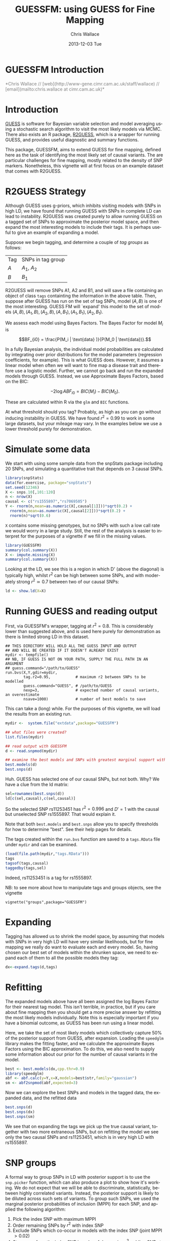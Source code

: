 #+TITLE: GUESSFM: using GUESS for Fine Mapping
#+AUTHOR: Chris Wallace
#+EMAIL: chris.wallace@cimr.cam.ac.uk
#+DATE: 2013-12-03 Tue
#+DESCRIPTION:
#+KEYWORDS:
#+LANGUAGE: en
#+OPTIONS: H:3 num:t toc:nil \n:nil @:t ::t |:t ^:t -:t f:t *:t <:t
#+OPTIONS: TeX:t LaTeX:t skip:nil d:(not LOGBOOK) todo:t pri:nil tags:t

#+EXPORT_SELECT_TAGS: export
#+EXPORT_EXCLUDE_TAGS: noexport
#+LINK_UP:
#+LINK_HOME:
#+XSLT:

#+latex_header: \usepackage{fullpage}
#+latex: %\VignetteIndexEntry{GUESSFM Introduction}

# ---
# title: "Introduction"
# output:
#   html_document:
#     toc: true
#     theme: united
# ---


#+begin_html
<!--
%\VignetteEngine{knitr}
%\VignetteIndexEntry{GUESSFM Introduction}
-->
<h1>GUESSFM Introduction</h1>
<font color="grey">
*Chris Wallace // [web](http://www-gene.cimr.cam.ac.uk/staff/wallace) // [email](mailto:chris.wallace at cimr.cam.ac.uk)*  
</font>
#+end_html

#+TOC: headlines 1


* Introduction

[[http://www.bgx.org.uk/software/guess.html][GUESS]] is software for Bayesian variable selection and model averaging
using a stochastic search algorithm to visit the most likely models
via MCMC.  There also exists an R package, [[http://cran.r-project.org/web/packages/R2GUESS/index.html][R2GUESS]], which is a wrapper
for running GUESS, and provides useful diagnostic and summary
functions.

This package, GUESSFM, aims to extend GUESS for fine mapping, defined
here as the task of identifying the most likely set of causal
variants.  The are particular challenges for fine mapping, mostly
related to the density of SNP markers.  Nonetheless, this vignette
will at first focus on an example dataset that comes with R2GUESS.

* R2GUESS Strategy 

Although GUESS uses g-priors, which inhibits visiting models with SNPs
in high LD, we have found that running GUESS with SNPs in complete LD
can lead to instability.  R2GUESS was created purely to allow running
GUESS on a tagged set of SNPs to approximate the posterior model
space, and then expand the most interesting models to include their
tags.  It is perhaps useful to give an example of expanding a model.

Suppose we begin tagging, and determine a couple of /tag groups/ as follows:

| Tag | SNPs in tag group |
| $A$ | $A_1$, $A_2$      |
| $B$ | $B_1$             | 

R2GUESS will remove SNPs A1, A2 and B1, and will save a file
containing an object of class =tags= containting the information in
the above table.  Then, suppose after GUESS has run on the set of tag
SNPs, model $(A,B)$ is one of the most interesting.  GUESS FM will
`expand' this model to the set of models ${(A,B), (A_1,B), (A_2,B),
(A,B_1), (A_1,B_1), (A_2,B_1)}$.  

We assess each model using Bayes Factors.  The Bayes Factor for model
$M_i$ is 

$$BF_{i0} = \frac{P(M_i | \text{data} )}{P(M_0 | \text{data})}.$$

In a fully Bayesian analysis, the individual model
probabilities are calculated by integrating over prior distributions
for the model parameters (regression coefficients, for example).  This
is what GUESS does.  However, it assumes a linear model when often we
will want to fine map a disease trait and therefore use a logistic
model.  Further, we cannot go back and run the expanded models through
GUESS.  Instead, we use Approximate Bayes Factors, based on the BIC:

$$-2 \log{ABF_{i0}} = BIC(M_i) - BIC(M_0).$$

These are calculated within R via the =glm= and =BIC= functions.  

At what threshold should you tag?  Probably, as high as you can go
without inducing instability in GUESS.  We have found $r^2=0.99$ to
work in some large datasets, but your mileage may vary.  In the
examples below we use a lower threshold purely for demonstration.

* Simulate some data

We start with using some sample data from the snpStats package
including 20 SNPs, and simulating a quantitative trait that depends
on 3 causal SNPs.

#+begin_src R :ravel :label=sim
library(snpStats)
data(for.exercise, package="snpStats")
set.seed(12346)
X <- snps.10[,101:120]
n <- nrow(X)
causal <- c("rs1555897","rs7069505")
Y <- rnorm(n,mean=as.numeric(X[,causal[1]]))*sqrt(0.2) +
  rnorm(n,mean=as.numeric(X[,causal[2]]))*sqrt(0.2) +
  rnorm(n)*sqrt(0.6)
#+end_src

=X= contains some missing genotypes, but no SNPs with such a low call
rate we would worry in a large study. Still, the rest of the analysis
is easier to interpret for the purposes of a vignette if we fill in
the missing values.

#+BEGIN_SRC R :ravel :label=descsim
library(GUESSFM)
summary(col.summary(X))
X <- impute.missing(X)
summary(col.summary(X))
#+END_SRC

Looking at the LD, we see this is a region in which D' (above the
diagonal) is typically high, whilst $r^2$ can be high between some SNPs,
and with moderately strong $r^2 \simeq 0.7$ between two of our causal
SNPs:
#+begin_src R :ravel :fig=TRUE :label=ldfig
ld <- show.ld(X=X)
#+end_src

# However, to make the fine mapping problem a little harder, we should
# perhaps have some greater LD.  Let's generate some very similar SNPs for each causal variant and for two of the non causal variants.

# #+BEGIN_SRC R :ravel
# snps.to.dup <- c(causal, "rs4881529", "rs11253446" )
# X2 <- as(X[,snps.to.dup],"numeric") 
# change <- sample(1:length(X2),500)
# X2[change] <- X2[sample(change)]
# colnames(X2) <- paste0(colnames(X2),".dup")
# X2 <- new("SnpMatrix",X2+1)
# X <- snpStats::cbind(X,X2)
# ld <- show.ld(X=X[,c(snps.to.dup,paste0(snps.to.dup,".dup"))])
# #+end_src

* Running GUESS and reading output

First, via GUESSFM's wrapper, tagging at $r^2=0.8$.  This is
considerably lower than suggested above, and is used here purely for
demonstration as there is limited strong LD in this dataset.

: ## THIS DIRECTORY WILL HOLD ALL THE GUESS INPUT AND OUTPUT 
: ## AND WILL BE CREATED IF IT DOESN'T ALREADY EXIST
: mydir <- tempfile() 
: ## NB, IF GUESS IS NOT ON YOUR PATH, SUPPLY THE FULL PATH IN AN ARGUMENT
: ## guess.command="/path/to/GUESS"
: run.bvs(X,Y,gdir=mydir,
:         tag.r2=0.95,           # maximum r2 between SNPs to be modelled
:         guess.command="GUESS", # /path/to/GUESS
:         nexp=3,                # expected number of causal variants, an overestimate
:         nsave=1000)            # number of best models to save

This can take a (long) while.  For the purposes of this vignette, 
we will load the results from an existing run.

#+BEGIN_SRC R
mydir <-  system.file("extdata",package="GUESSFM")

## what files were created?
list.files(mydir)

## read output with GUESSFM
d <- read.snpmod(mydir)

## examine the best models and SNPs with greatest marginal support within the tagged data.
best.models(d)
best.snps(d)
#+END_SRC

Huh.  GUESS has selected one of our causal SNPs, but not both.  Why?  We have a clue from the ld matrix:

#+BEGIN_SRC R
sel=rownames(best.snps(d))
ld[c(sel,causal),c(sel,causal)]
#+END_SRC

So the selected SNP rs11253451 has $r^2=0.996$ and $D'=1$ with the causal but unselected SNP rs1555897.  That would explain it.  

Note that both =best.models= and =best.snps= allow you to specify thresholds for
how to determine "best".  See their help pages for details.

The tags created within the =run.bvs= function are saved to a
=tags.RData= file under =mydir= and can be examined.

#+BEGIN_SRC R
(load(file.path(mydir,"tags.RData")))
tags
tagsof(tags,causal)
taggedby(tags,sel)
#+END_SRC

Indeed, rs11253451 is a tag for rs1555897.  

NB: to see more about how to manipulate tags and groups objects, see the vignette 
: vignette("groups",package="GUESSFM")


* Expanding

Tagging has allowed us to shrink the model space, by assuming that models with SNPs in very high LD will have very similar likelihoods, but for fine mapping we really do want to evaluate each and every model.  So, having chosen our best set of models within the shrunken space, we need to expand each of them to all the possible models they tag:

#+BEGIN_SRC R
dx<-expand.tags(d,tags)
#+END_SRC


* Refitting
The expanded models above have all been assigned the log Bayes Factor for their nearest tag model.  This isn't terrible, in practice, but if you care about fine mapping then you should get a more precise answer by refitting the most likely models individually.  Note this is especially important if you have a binomial outcome, as GUESS has been run using a linear model.

Here, we take the set of most likely models which collectively capture 50% of the posterior support from GUESS, after expansion.  Loading the =speedglm= library makes the fitting faster, and we calculate the approximate Bayes Factors using the BIC approximation.  To do this, we also need to supply some information about our prior for the number of causal variants in the model.

#+BEGIN_SRC R
best <- best.models(dx,cpp.thr=0.9)
library(speedglm)
abf <- abf.calc(y=Y,x=X,models=best$str,family="gaussian")
sm <- abf2snpmod(abf,expected=3)
#+END_SRC

Now we can explore the best SNPs and models in the tagged data, the expanded data, and the refitted data

#+BEGIN_SRC R
best.snps(d)
best.snps(dx)
best.snps(sm)
#+END_SRC

We see that on expanding the tags we pick up the true causal variant, together with two more extraneous SNPs, but on refitting the model we see only the two causal SNPs and rs11253451, which is in very high LD with rs1555897.

* SNP groups

A formal way to group SNPs in LD with posterior support is to use the =snp.picker= function, which can also produce a plot to show how it's working.  
We do not expect that we will be able to discriminate, statistically,
between highly correlated variants.  Instead, the posterior support is
likely to be diluted across such sets of variants.  To group such
SNPs, we used the marginal posterior probabilities of inclusion (MPPI)
for each SNP, and applied the following algorithm:
1. Pick the index SNP with maximum MPPI
2. Order remaining SNPs by $r^2$ with index SNP
3. Exclude SNPs which co-occur in models with the index SNP (joint MPPI $>0.02$)
4. Step away from the index SNP in order of decreasing $r^2$, adding SNPs to its group until $\text{MPPI}<0.001$ for two SNPs in a row (NB, these SNPs will not be added to the SNP group), or until $r^2<0.5$
5. Remove this set of SNPs and return to step 1 until no SNP remains with $\operatorname{MPPI}>0.01$.

We summarize the support for any group of SNPs by the 
grouped marginal posterior probability of inclusion, or gMPPI.

#+BEGIN_SRC R :ravel :fig=TRUE :label=snppicker
sp <- snp.picker(sm,X)
summary(sp)
plot(sp)
#+END_SRC

* Plotting
It is useful to assess the steps of any analysis by looking at the data.  With such
a large number of models, the best way is to plot aspects of the data.  For that
reason, GUESSFM contains lots of plotting functions, described in a separate vignette.  To see it, do:
: vignette("plotting",package="GUESSFM")


* Parallelism

Looping over many, many models can be made quicker by parallel
processing.  GUESSFM does this by means of calls to the =mclapply=
function in the =parallel= package.  By default, 
the =parallel= package sets itself up to use two cores.  You can
change this by setting the option =mc.cores=.  Eg, if you have 20
cores on your machine, you might set
: options(mc.cores=16)
to use 16 of this for R, and leave the remainder free to run other
processes.

Functions which make use of this (and over which you might then not to
use =mclapply= are: 

=expand.tags=

* Using an existing R2GUESS run

You can convert a run from R2GUESS into a snpmod object with:

#+BEGIN_SRC 
## read output using a convenience wrapper for as.ESS.object()
## this returns an object of class ESS, used by R2GUESS
ess <- read.ess(mydir)
str(ess)

## GUESSFM maps snp numbers to names via a decode vector
decode <- structure(colnames(X),names=as.numeric(1:ncol(X)))

## create a snpmod
gfm2 <- ess2snpmod(ess)
best.models(gfm2)
#+END_SRC

Now you can apply all the plotting functions etc in GUESSFM, but
without the tagging strategy, you won't be able to do the expansion.
